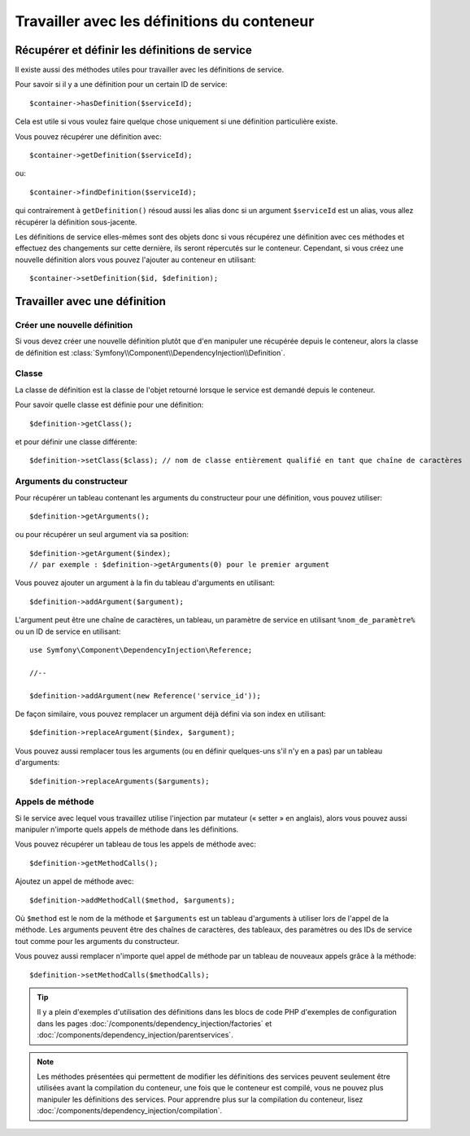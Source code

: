 ﻿.. index::
   single: Dependency Injection; Service definitions

Travailler avec les définitions du conteneur
============================================

Récupérer et définir les définitions de service
-----------------------------------------------

Il existe aussi des méthodes utiles pour travailler avec les
définitions de service.

Pour savoir si il y a une définition pour un certain ID de service::

    $container->hasDefinition($serviceId);

Cela est utile si vous voulez faire quelque chose uniquement si une définition
particulière existe.

Vous pouvez récupérer une définition avec::

    $container->getDefinition($serviceId);

ou::

    $container->findDefinition($serviceId);

qui contrairement à ``getDefinition()`` résoud aussi les alias donc si un
argument ``$serviceId`` est un alias, vous allez récupérer la définition
sous-jacente.

Les définitions de service elles-mêmes sont des objets donc si vous récupérez
une définition avec ces méthodes et effectuez des changements sur cette dernière,
ils seront répercutés sur le conteneur. Cependant, si vous créez une nouvelle
définition alors vous pouvez l'ajouter au conteneur en utilisant::

    $container->setDefinition($id, $definition);

Travailler avec une définition
------------------------------

Créer une nouvelle définition
~~~~~~~~~~~~~~~~~~~~~~~~~~~~~

Si vous devez créer une nouvelle définition plutôt que d'en manipuler une
récupérée depuis le conteneur, alors la classe de définition est
:class:`Symfony\\Component\\DependencyInjection\\Definition`.

Classe
~~~~~~

La classe de définition est la classe de l'objet retourné lorsque le
service est demandé depuis le conteneur.

Pour savoir quelle classe est définie pour une définition::

    $definition->getClass();

et pour définir une classe différente::

    $definition->setClass($class); // nom de classe entièrement qualifié en tant que chaîne de caractères

Arguments du constructeur
~~~~~~~~~~~~~~~~~~~~~~~~~

Pour récupérer un tableau contenant les arguments du constructeur pour une
définition, vous pouvez utiliser::

    $definition->getArguments();

ou pour récupérer un seul argument via sa position::

    $definition->getArgument($index); 
    // par exemple : $definition->getArguments(0) pour le premier argument

Vous pouvez ajouter un argument à la fin du tableau d'arguments en utilisant::

    $definition->addArgument($argument);

L'argument peut être une chaîne de caractères, un tableau, un paramètre de service en
utilisant ``%nom_de_paramètre%`` ou un ID de service en utilisant::

    use Symfony\Component\DependencyInjection\Reference;
  
    //--

    $definition->addArgument(new Reference('service_id'));

De façon similaire, vous pouvez remplacer un argument déjà défini via
son index en utilisant::

    $definition->replaceArgument($index, $argument);

Vous pouvez aussi remplacer tous les arguments (ou en définir quelques-uns
s'il n'y en a pas) par un tableau d'arguments::

    $definition->replaceArguments($arguments);

Appels de méthode
~~~~~~~~~~~~~~~~~

Si le service avec lequel vous travaillez utilise l'injection par mutateur (« setter »
en anglais), alors vous pouvez aussi manipuler n'importe quels appels de méthode dans
les définitions.

Vous pouvez récupérer un tableau de tous les appels de méthode avec::

    $definition->getMethodCalls();

Ajoutez un appel de méthode avec::

   $definition->addMethodCall($method, $arguments);

Où ``$method`` est le nom de la méthode et ``$arguments`` est un tableau d'arguments
à utiliser lors de l'appel de la méthode. Les arguments peuvent être des chaînes
de caractères, des tableaux, des paramètres ou des IDs de service tout comme pour
les arguments du constructeur.

Vous pouvez aussi remplacer n'importe quel appel de méthode par un tableau
de nouveaux appels grâce à la méthode::

    $definition->setMethodCalls($methodCalls);

.. tip::

    Il y  a plein d'exemples d'utilisation des définitions dans les blocs de code
    PHP d'exemples de configuration dans les pages
    :doc:`/components/dependency_injection/factories` et
    :doc:`/components/dependency_injection/parentservices`.

.. note::

    Les méthodes présentées qui permettent de modifier les définitions des services
    peuvent seulement être utilisées avant la compilation du conteneur, une fois
    que le conteneur est compilé, vous ne pouvez plus manipuler les définitions
    des services. Pour apprendre plus sur la compilation du conteneur, lisez
    :doc:`/components/dependency_injection/compilation`.
